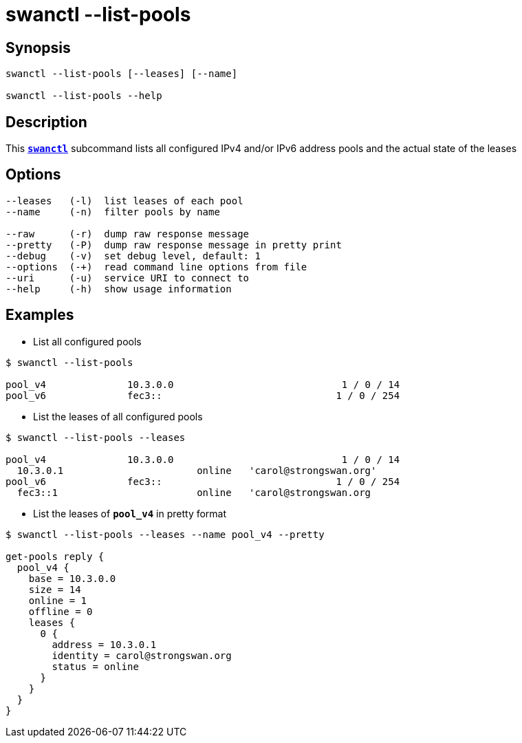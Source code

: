 = swanctl --list-pools
:prewrap!:

== Synopsis

----
swanctl --list-pools [--leases] [--name]

swanctl --list-pools --help
----

== Description

This xref:./swanctl.adoc[`*swanctl*`] subcommand lists all configured IPv4
and/or IPv6 address pools and the actual state of the leases

== Options

----
--leases   (-l)  list leases of each pool
--name     (-n)  filter pools by name

--raw      (-r)  dump raw response message
--pretty   (-P)  dump raw response message in pretty print
--debug    (-v)  set debug level, default: 1
--options  (-+)  read command line options from file
--uri      (-u)  service URI to connect to
--help     (-h)  show usage information
----

== Examples

* List all configured pools
----
$ swanctl --list-pools

pool_v4              10.3.0.0                             1 / 0 / 14
pool_v6              fec3::                              1 / 0 / 254
----

* List the leases of all configured pools
----
$ swanctl --list-pools --leases

pool_v4              10.3.0.0                             1 / 0 / 14
  10.3.0.1                       online   'carol@strongswan.org'
pool_v6              fec3::                              1 / 0 / 254
  fec3::1                        online   'carol@strongswan.org
----

* List the leases of `*pool_v4*` in pretty format
----
$ swanctl --list-pools --leases --name pool_v4 --pretty

get-pools reply {
  pool_v4 {
    base = 10.3.0.0
    size = 14
    online = 1
    offline = 0
    leases {
      0 {
        address = 10.3.0.1
        identity = carol@strongswan.org
        status = online
      }
    }
  }
}
----
